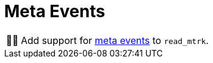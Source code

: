 :tip-caption: 💡
:note-caption: ℹ️
:important-caption: ⚠️
:task-caption: 👨‍🔧
:source-highlighter: rouge
:toc: left

= Meta Events

[NOTE,caption={task-caption}]
====
Add support for <<../../../background-information/midi.asciidoc#meta,meta events>> to `read_mtrk`.
====
